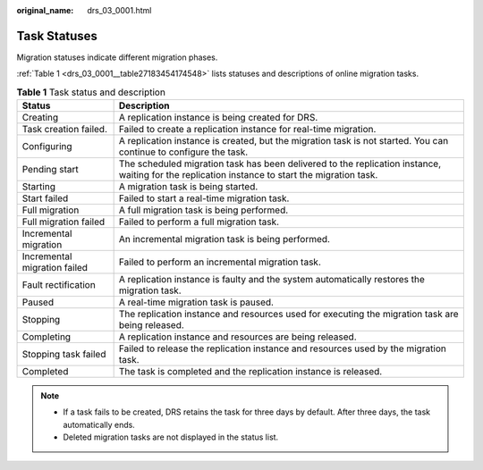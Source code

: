 :original_name: drs_03_0001.html

.. _drs_03_0001:

Task Statuses
=============

Migration statuses indicate different migration phases.

:ref:`Table 1 <drs_03_0001__table27183454174548>` lists statuses and descriptions of online migration tasks.

.. _drs_03_0001__table27183454174548:

.. table:: **Table 1** Task status and description

   +------------------------------+------------------------------------------------------------------------------------------------------------------------------------------------+
   | Status                       | Description                                                                                                                                    |
   +==============================+================================================================================================================================================+
   | Creating                     | A replication instance is being created for DRS.                                                                                               |
   +------------------------------+------------------------------------------------------------------------------------------------------------------------------------------------+
   | Task creation failed.        | Failed to create a replication instance for real-time migration.                                                                               |
   +------------------------------+------------------------------------------------------------------------------------------------------------------------------------------------+
   | Configuring                  | A replication instance is created, but the migration task is not started. You can continue to configure the task.                              |
   +------------------------------+------------------------------------------------------------------------------------------------------------------------------------------------+
   | Pending start                | The scheduled migration task has been delivered to the replication instance, waiting for the replication instance to start the migration task. |
   +------------------------------+------------------------------------------------------------------------------------------------------------------------------------------------+
   | Starting                     | A migration task is being started.                                                                                                             |
   +------------------------------+------------------------------------------------------------------------------------------------------------------------------------------------+
   | Start failed                 | Failed to start a real-time migration task.                                                                                                    |
   +------------------------------+------------------------------------------------------------------------------------------------------------------------------------------------+
   | Full migration               | A full migration task is being performed.                                                                                                      |
   +------------------------------+------------------------------------------------------------------------------------------------------------------------------------------------+
   | Full migration failed        | Failed to perform a full migration task.                                                                                                       |
   +------------------------------+------------------------------------------------------------------------------------------------------------------------------------------------+
   | Incremental migration        | An incremental migration task is being performed.                                                                                              |
   +------------------------------+------------------------------------------------------------------------------------------------------------------------------------------------+
   | Incremental migration failed | Failed to perform an incremental migration task.                                                                                               |
   +------------------------------+------------------------------------------------------------------------------------------------------------------------------------------------+
   | Fault rectification          | A replication instance is faulty and the system automatically restores the migration task.                                                     |
   +------------------------------+------------------------------------------------------------------------------------------------------------------------------------------------+
   | Paused                       | A real-time migration task is paused.                                                                                                          |
   +------------------------------+------------------------------------------------------------------------------------------------------------------------------------------------+
   | Stopping                     | The replication instance and resources used for executing the migration task are being released.                                               |
   +------------------------------+------------------------------------------------------------------------------------------------------------------------------------------------+
   | Completing                   | A replication instance and resources are being released.                                                                                       |
   +------------------------------+------------------------------------------------------------------------------------------------------------------------------------------------+
   | Stopping task failed         | Failed to release the replication instance and resources used by the migration task.                                                           |
   +------------------------------+------------------------------------------------------------------------------------------------------------------------------------------------+
   | Completed                    | The task is completed and the replication instance is released.                                                                                |
   +------------------------------+------------------------------------------------------------------------------------------------------------------------------------------------+

.. note::

   -  If a task fails to be created, DRS retains the task for three days by default. After three days, the task automatically ends.
   -  Deleted migration tasks are not displayed in the status list.
